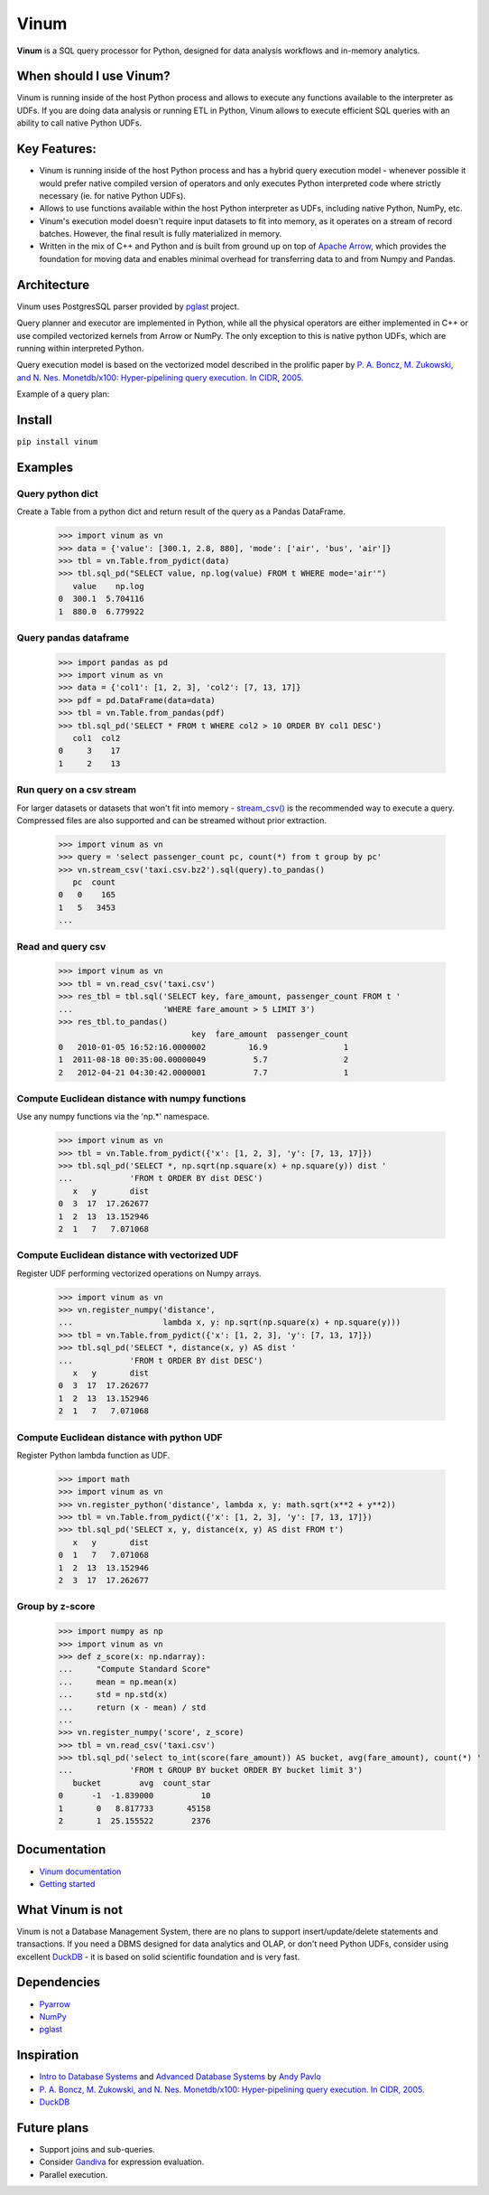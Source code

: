 *****
Vinum
*****

|PyPi|_ |CI|_ |Grade_Python|_ |Codecov|_


.. |PyPi| image:: https://img.shields.io/pypi/v/vinum.svg
.. _PyPi: https://pypi.org/project/vinum/

.. |CI| image:: https://github.com/dmitrykoval/vinum/actions/workflows/ci.yml/badge.svg
.. _CI: https://github.com/dmitrykoval/vinum/actions/workflows/ci.yml

.. |Grade_Python| image:: https://img.shields.io/lgtm/grade/python/g/dmitrykoval/vinum.svg?logo=lgtm&logoWidth=18
.. _Grade_Python: https://lgtm.com/projects/g/dmitrykoval/vinum/context:python

.. |Codecov| image:: https://codecov.io/gh/dmitrykoval/vinum/branch/main/graphs/badge.svg?branch=main&service=github
.. _Codecov: https://codecov.io/gh/dmitrykoval/vinum?branch=main



**Vinum** is a SQL query processor for Python,
designed for data analysis workflows and in-memory analytics.

When should I use Vinum?
========================
Vinum is running inside of the host Python process and allows to execute any
functions available to the interpreter as UDFs. If you are doing data analysis
or running ETL in Python, Vinum allows to execute efficient SQL queries
with an ability to call native Python UDFs.

Key Features:
=============

* Vinum is running inside of the host Python process and has a hybrid query
  execution model - whenever possible it would prefer native compiled
  version of operators and only executes Python interpreted code where
  strictly necessary (ie. for native Python UDFs).

* Allows to use functions available within the host Python interpreter
  as UDFs, including native Python, NumPy, etc.

* Vinum's execution model doesn't require input datasets to fit into memory,
  as it operates on a stream of record batches. However, the final result is
  fully materialized in memory.

* Written in the mix of C++ and Python and is built from ground up on top of
  `Apache Arrow <https://arrow.apache.org/>`_, which provides the
  foundation for moving data and enables minimal
  overhead for transferring data to and from Numpy and Pandas.


Architecture
============
.. image:: https://github.com/dmitrykoval/vinum/raw/main/doc/source/_static/architecture.png

Vinum uses PostgresSQL parser provided by
`pglast <https://github.com/lelit/pglast>`_ project.

Query planner and executor are implemented in Python,
while all the physical operators are either implemented in C++ or use
compiled vectorized kernels from Arrow or NumPy. The only exception to this is
native python UDFs, which are running within interpreted Python.

Query execution model is based on the vectorized model described in the prolific
paper by
`P. A. Boncz, M. Zukowski, and N. Nes. Monetdb/x100: Hyper-pipelining query
execution. In CIDR, 2005. <https://ir.cwi.nl/pub/16497/16497B.pdf>`_

Example of a query plan:

.. image:: https://github.com/dmitrykoval/vinum/raw/main/doc/source/_static/query.png


Install
=======

``pip install vinum``


Examples
========

Query python dict
-----------------

Create a Table from a python dict and return result of the query
as a Pandas DataFrame.

    >>> import vinum as vn
    >>> data = {'value': [300.1, 2.8, 880], 'mode': ['air', 'bus', 'air']}
    >>> tbl = vn.Table.from_pydict(data)
    >>> tbl.sql_pd("SELECT value, np.log(value) FROM t WHERE mode='air'")
       value    np.log
    0  300.1  5.704116
    1  880.0  6.779922


Query pandas dataframe
----------------------

    >>> import pandas as pd
    >>> import vinum as vn
    >>> data = {'col1': [1, 2, 3], 'col2': [7, 13, 17]}
    >>> pdf = pd.DataFrame(data=data)
    >>> tbl = vn.Table.from_pandas(pdf)
    >>> tbl.sql_pd('SELECT * FROM t WHERE col2 > 10 ORDER BY col1 DESC')
       col1  col2
    0     3    17
    1     2    13


Run query on a csv stream
-------------------------

For larger datasets or datasets that won't fit into memory -
`stream_csv() <https://vinum.readthedocs.io/en/latest/io.html#stream-csv>`_ is
the recommended way to execute a query. Compressed files are also supported
and can be streamed without prior extraction.

    >>> import vinum as vn
    >>> query = 'select passenger_count pc, count(*) from t group by pc'
    >>> vn.stream_csv('taxi.csv.bz2').sql(query).to_pandas()
       pc  count
    0   0    165
    1   5   3453
    ...

Read and query csv
------------------
    >>> import vinum as vn
    >>> tbl = vn.read_csv('taxi.csv')
    >>> res_tbl = tbl.sql('SELECT key, fare_amount, passenger_count FROM t '
    ...                   'WHERE fare_amount > 5 LIMIT 3')
    >>> res_tbl.to_pandas()
                                key  fare_amount  passenger_count
    0   2010-01-05 16:52:16.0000002         16.9                1
    1  2011-08-18 00:35:00.00000049          5.7                2
    2   2012-04-21 04:30:42.0000001          7.7                1

Compute Euclidean distance with numpy functions
-----------------------------------------------

Use any numpy functions via the 'np.*' namespace.

    >>> import vinum as vn
    >>> tbl = vn.Table.from_pydict({'x': [1, 2, 3], 'y': [7, 13, 17]})
    >>> tbl.sql_pd('SELECT *, np.sqrt(np.square(x) + np.square(y)) dist '
    ...            'FROM t ORDER BY dist DESC')
       x   y       dist
    0  3  17  17.262677
    1  2  13  13.152946
    2  1   7   7.071068


Compute Euclidean distance with vectorized UDF
----------------------------------------------

Register UDF performing vectorized operations on Numpy arrays.

    >>> import vinum as vn
    >>> vn.register_numpy('distance',
    ...                   lambda x, y: np.sqrt(np.square(x) + np.square(y)))
    >>> tbl = vn.Table.from_pydict({'x': [1, 2, 3], 'y': [7, 13, 17]})
    >>> tbl.sql_pd('SELECT *, distance(x, y) AS dist '
    ...            'FROM t ORDER BY dist DESC')
       x   y       dist
    0  3  17  17.262677
    1  2  13  13.152946
    2  1   7   7.071068


Compute Euclidean distance with python UDF
------------------------------------------

Register Python lambda function as UDF.

    >>> import math
    >>> import vinum as vn
    >>> vn.register_python('distance', lambda x, y: math.sqrt(x**2 + y**2))
    >>> tbl = vn.Table.from_pydict({'x': [1, 2, 3], 'y': [7, 13, 17]})
    >>> tbl.sql_pd('SELECT x, y, distance(x, y) AS dist FROM t')
       x   y       dist
    0  1   7   7.071068
    1  2  13  13.152946
    2  3  17  17.262677


Group by z-score
----------------

    >>> import numpy as np
    >>> import vinum as vn
    >>> def z_score(x: np.ndarray):
    ...     "Compute Standard Score"
    ...     mean = np.mean(x)
    ...     std = np.std(x)
    ...     return (x - mean) / std
    ...
    >>> vn.register_numpy('score', z_score)
    >>> tbl = vn.read_csv('taxi.csv')
    >>> tbl.sql_pd('select to_int(score(fare_amount)) AS bucket, avg(fare_amount), count(*) '
    ...            'FROM t GROUP BY bucket ORDER BY bucket limit 3')
       bucket        avg  count_star
    0      -1  -1.839000          10
    1       0   8.817733       45158
    2       1  25.155522        2376



Documentation
=============
* `Vinum documentation <https://vinum.readthedocs.io/en/latest/>`_
* `Getting started <https://vinum.readthedocs.io/en/latest/getting_started.html>`_


What Vinum is not
=================
Vinum is not a Database Management System, there are no plans to support
insert/update/delete statements and transactions.
If you need a DBMS designed for data analytics and OLAP,
or don't need Python UDFs,
consider using excellent `DuckDB <https://duckdb.org/>`_ - it is based on
solid scientific foundation and is very fast.

Dependencies
============
* `Pyarrow <https://arrow.apache.org/docs/python/>`_
* `NumPy <https://numpy.org/>`_
* `pglast <https://github.com/lelit/pglast>`_

Inspiration
===========
* `Intro to Database Systems <https://www.youtube.com/playlist?list=PLSE8ODhjZXjbohkNBWQs_otTrBTrjyohi>`_ and
  `Advanced Database Systems <https://www.youtube.com/playlist?list=PLSE8ODhjZXjasmrEd2_Yi1deeE360zv5O>`_
  by `Andy Pavlo <https://twitter.com/andy_pavlo>`_
* `P. A. Boncz, M. Zukowski, and N. Nes. Monetdb/x100: Hyper-pipelining query
  execution. In CIDR, 2005. <https://ir.cwi.nl/pub/16497/16497B.pdf>`_
* `DuckDB <https://duckdb.org/>`_

Future plans
============
* Support joins and sub-queries.
* Consider `Gandiva <https://github.com/dremio/gandiva>`_
  for expression evaluation.
* Parallel execution.
